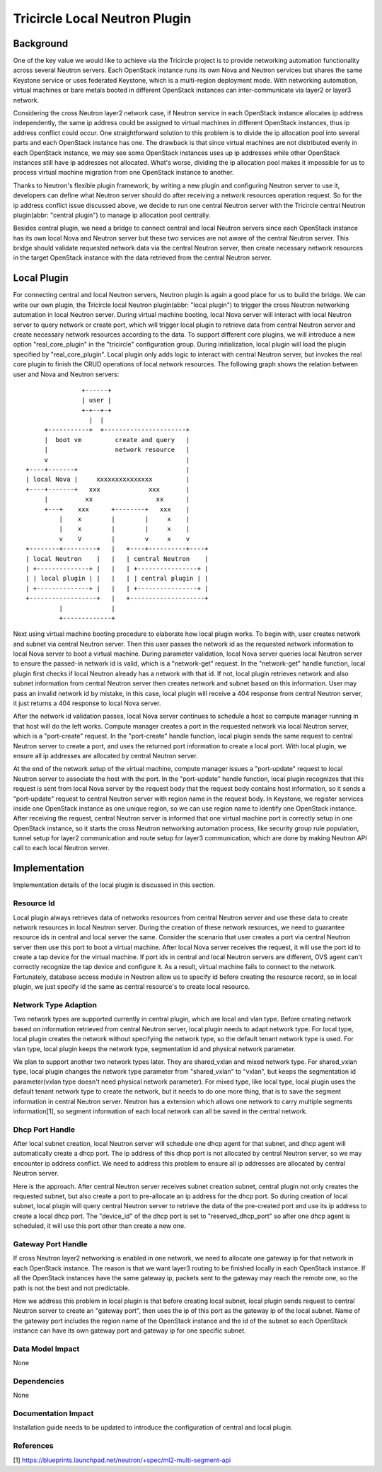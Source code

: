 ==============================
Tricircle Local Neutron Plugin
==============================

Background
==========

One of the key value we would like to achieve via the Tricircle project is to
provide networking automation functionality across several Neutron servers.
Each OpenStack instance runs its own Nova and Neutron services but shares the
same Keystone service or uses federated Keystone, which is a multi-region
deployment mode. With networking automation, virtual machines or bare metals
booted in different OpenStack instances can inter-communicate via layer2 or
layer3 network.

Considering the cross Neutron layer2 network case, if Neutron service in each
OpenStack instance allocates ip address independently, the same ip address
could be assigned to virtual machines in different OpenStack instances, thus ip
address conflict could occur. One straightforward solution to this problem is
to divide the ip allocation pool into several parts and each OpenStack instance
has one. The drawback is that since virtual machines are not distributed evenly
in each OpenStack instance, we may see some OpenStack instances uses up ip
addresses while other OpenStack instances still have ip addresses not
allocated. What's worse, dividing the ip allocation pool makes it impossible
for us to process virtual machine migration from one OpenStack instance to
another.

Thanks to Neutron's flexible plugin framework, by writing a new plugin and
configuring Neutron server to use it, developers can define what Neutron server
should do after receiving a network resources operation request. So for the
ip address conflict issue discussed above, we decide to run one central Neutron
server with the Tricircle central Neutron plugin(abbr: "central plugin") to
manage ip allocation pool centrally.

Besides central plugin, we need a bridge to connect central and local Neutron
servers since each OpenStack instance has its own local Nova and Neutron server
but these two services are not aware of the central Neutron server. This bridge
should validate requested network data via the central Neutron server, then
create necessary network resources in the target OpenStack instance with the
data retrieved from the central Neutron server.

Local Plugin
============

For connecting central and local Neutron servers, Neutron plugin is again a
good place for us to build the bridge. We can write our own plugin, the
Tricircle local Neutron plugin(abbr: "local plugin") to trigger the cross
Neutron networking automation in local Neutron server. During virtual machine
booting, local Nova server will interact with local Neutron server to query
network or create port, which will trigger local plugin to retrieve data from
central Neutron server and create necessary network resources according to the
data. To support different core plugins, we will introduce a new option
"real_core_plugin" in the "tricircle" configuration group. During
initialization, local plugin will load the plugin specified by
"real_core_plugin". Local plugin only adds logic to interact with central
Neutron server, but invokes the real core plugin to finish the CRUD operations
of local network resources. The following graph shows the relation between user
and Nova and Neutron servers: ::

                   +------+
                   | user |
                   +-+--+-+
                     |  |
         +-----------+  +----------------------+
         |  boot vm         create and query   |
         |                  network resource   |
         v                                     |
    +----+-------+                             |
    | local Nova |     xxxxxxxxxxxxxxx         |
    +----+-------+   xxx             xxx       |
         |          xx                 xx      |
         +---+    xxx      +--------+   xxx    |
             |    x        |        |     x    |
             |    x        |        |     x    |
             v    V        |        v     x    v
    +--------+---------+   |   +----+----------+----+
    | local Neutron    |   |   | central Neutron    |
    | +--------------+ |   |   | +----------------+ |
    | | local plugin | |   |   | | central plugin | |
    | +--------------+ |   |   | +----------------+ |
    +------------------+   |   +--------------------+
             |             |
             +-------------+

Next using virtual machine booting procedure to elaborate how local plugin
works. To begin with, user creates network and subnet via central Neutron
server. Then this user passes the network id as the requested network
information to local Nova server to boot a virtual machine. During parameter
validation, local Nova server queries local Neutron server to ensure the
passed-in network id is valid, which is a "network-get" request. In the
"network-get" handle function, local plugin first checks if local Neutron
already has a network with that id. If not, local plugin retrieves network and
also subnet information from central Neutron server then creates network and
subnet based on this information. User may pass an invalid network id by
mistake, in this case, local plugin will receive a 404 response from central
Neutron server, it just returns a 404 response to local Nova server.

After the network id validation passes, local Nova server continues to schedule
a host so compute manager running in that host will do the left works. Compute
manager creates a port in the requested network via local Neutron server, which
is a "port-create" request. In the "port-create" handle function, local plugin
sends the same request to central Neutron server to create a port, and uses
the returned port information to create a local port. With local plugin, we
ensure all ip addresses are allocated by central Neutron server.

At the end of the network setup of the virtual machine, compute manager issues
a "port-update" request to local Neutron server to associate the host with the
port. In the "port-update" handle function, local plugin recognizes that this
request is sent from local Nova server by the request body that the request
body contains host information, so it sends a "port-update" request to central
Neutron server with region name in the request body. In Keystone, we register
services inside one OpenStack instance as one unique region, so we can use
region name to identify one OpenStack instance. After receiving the request,
central Neutron server is informed that one virtual machine port is correctly
setup in one OpenStack instance, so it starts the cross Neutron networking
automation process, like security group rule population, tunnel setup for
layer2 communication and route setup for layer3 communication, which are done
by making Neutron API call to each local Neutron server.


Implementation
==============

Implementation details of the local plugin is discussed in this section.

Resource Id
-----------

Local plugin always retrieves data of networks resources from central Neutron
server and use these data to create network resources in local Neutron server.
During the creation of these network resources, we need to guarantee resource
ids in central and local server the same. Consider the scenario that user
creates a port via central Neutron server then use this port to boot a virtual
machine. After local Nova server receives the request, it will use the port id
to create a tap device for the virtual machine. If port ids in central and
local Neutron servers are different, OVS agent can't correctly recognize the
tap device and configure it. As a result, virtual machine fails to connect to
the network. Fortunately, database access module in Neutron allow us to specify
id before creating the resource record, so in local plugin, we just specify id
the same as central resource's to create local resource.

Network Type Adaption
---------------------

Two network types are supported currently in central plugin, which are local
and vlan type. Before creating network based on information retrieved
from central Neutron server, local plugin needs to adapt network type. For
local type, local plugin creates the network without specifying the network
type, so the default tenant network type is used. For vlan type, local plugin
keeps the network type, segmentation id and physical network parameter.

We plan to support another two network types later. They are shared_vxlan and
mixed network type. For shared_vxlan type, local plugin changes the network
type parameter from "shared_vxlan" to "vxlan", but keeps the segmentation id
parameter(vxlan type doesn't need physical network parameter). For mixed type,
like local type, local plugin uses the default tenant network type to create
the network, but it needs to do one more thing, that is to save the segment
information in central Neutron server. Neutron has a extension which allows one
network to carry multiple segments information[1], so segment information of
each local network can all be saved in the central network.

Dhcp Port Handle
----------------

After local subnet creation, local Neutron server will schedule one dhcp agent
for that subnet, and dhcp agent will automatically create a dhcp port. The ip
address of this dhcp port is not allocated by central Neutron server, so we may
encounter ip address conflict. We need to address this problem to ensure all ip
addresses are allocated by central Neutron server.

Here is the approach. After central Neutron server receives subnet creation
subnet, central plugin not only creates the requested subnet, but also create a
port to pre-allocate an ip address for the dhcp port. So during creation of
local subnet, local plugin will query central Neutron server to retrieve the
data of the pre-created port and use its ip address to create a local dhcp
port. The "device_id" of the dhcp port is set to "reserved_dhcp_port" so after
one dhcp agent is scheduled, it will use this port other than create a new one.

Gateway Port Handle
-------------------

If cross Neutron layer2 networking is enabled in one network, we need to
allocate one gateway ip for that network in each OpenStack instance. The reason
is that we want layer3 routing to be finished locally in each OpenStack
instance. If all the OpenStack instances have the same gateway ip, packets sent
to the gateway may reach the remote one, so the path is not the best and not
predictable.

How we address this problem in local plugin is that before creating local
subnet, local plugin sends request to central Neutron server to create an
"gateway port", then uses the ip of this port as the gateway ip of the local
subnet. Name of the gateway port includes the region name of the OpenStack
instance and the id of the subnet so each OpenStack instance can have its own
gateway port and gateway ip for one specific subnet.

Data Model Impact
-----------------

None

Dependencies
------------

None

Documentation Impact
--------------------

Installation guide needs to be updated to introduce the configuration of
central and local plugin.

References
----------
[1] https://blueprints.launchpad.net/neutron/+spec/ml2-multi-segment-api

